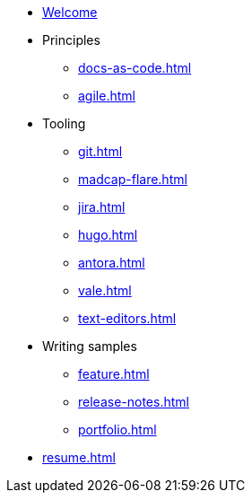 * xref:index.adoc[Welcome]
* Principles
** xref:docs-as-code.adoc[]
** xref:agile.adoc[]
* Tooling
** xref:git.adoc[]
** xref:madcap-flare.adoc[]
** xref:jira.adoc[]
** xref:hugo.adoc[]
** xref:antora.adoc[]
** xref:vale.adoc[]
** xref:text-editors.adoc[]
* Writing samples 
** xref:feature.adoc[]
** xref:release-notes.adoc[]
** xref:portfolio.adoc[]
* xref:resume.adoc[]
